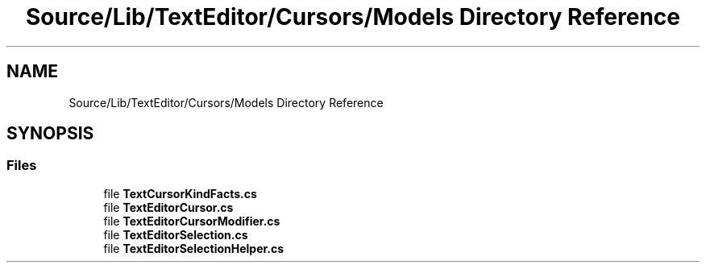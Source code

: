 .TH "Source/Lib/TextEditor/Cursors/Models Directory Reference" 3 "Version 1.0.0" "Luthetus.Ide" \" -*- nroff -*-
.ad l
.nh
.SH NAME
Source/Lib/TextEditor/Cursors/Models Directory Reference
.SH SYNOPSIS
.br
.PP
.SS "Files"

.in +1c
.ti -1c
.RI "file \fBTextCursorKindFacts\&.cs\fP"
.br
.ti -1c
.RI "file \fBTextEditorCursor\&.cs\fP"
.br
.ti -1c
.RI "file \fBTextEditorCursorModifier\&.cs\fP"
.br
.ti -1c
.RI "file \fBTextEditorSelection\&.cs\fP"
.br
.ti -1c
.RI "file \fBTextEditorSelectionHelper\&.cs\fP"
.br
.in -1c
